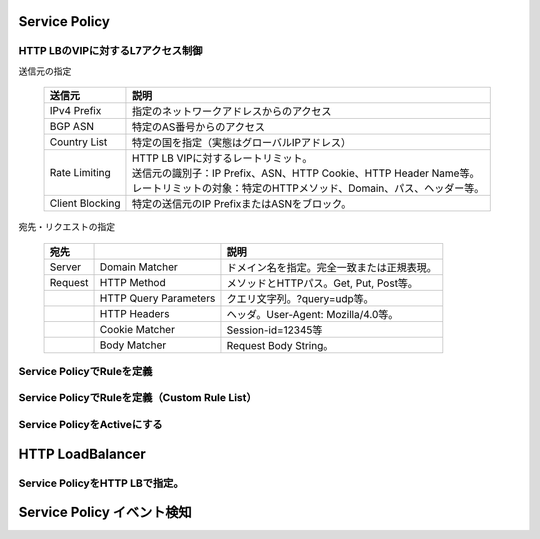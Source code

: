 ==============================================
Service Policy
==============================================

HTTP LBのVIPに対するL7アクセス制御
==============================================

送信元の指定

   .. list-table::
    :header-rows: 1
    :stub-columns: 0

    * - 送信元
      - 説明
    * - IPv4 Prefix
      - 指定のネットワークアドレスからのアクセス
    * - BGP ASN
      - 特定のAS番号からのアクセス
    * - Country List
      - 特定の国を指定（実態はグローバルIPアドレス）
    * - Rate Limiting
      - | HTTP LB VIPに対するレートリミット。
        | 送信元の識別子：IP Prefix、ASN、HTTP Cookie、HTTP Header Name等。
        | レートリミットの対象：特定のHTTPメソッド、Domain、パス、ヘッダー等。
    * - Client Blocking
      - 特定の送信元のIP PrefixまたはASNをブロック。

宛先・リクエストの指定

   .. list-table::
    :header-rows: 1
    :stub-columns: 0

    * - 宛先
      - 
      - 説明
    * - Server
      - Domain Matcher
      - ドメイン名を指定。完全一致または正規表現。
    * - Request
      - HTTP Method
      - メソッドとHTTPパス。Get, Put, Post等。
    * - 
      - HTTP Query Parameters
      - クエリ文字列。?query=udp等。
    * - 
      - HTTP Headers
      - ヘッダ。User-Agent: Mozilla/4.0等。
    * - 
      - Cookie Matcher
      - Session-id=12345等
    * - 
      - Body Matcher
      - Request Body String。

.. image:: ../content06/images/image-06-01.png
  :width: 640


Service PolicyでRuleを定義
==============================================

.. image:: ../content06/images/image-06-02.png
  :width: 1080


Service PolicyでRuleを定義（Custom Rule List）
==============================================

.. image:: ../content06/images/image-06-03.png
  :width: 1080


Service PolicyをActiveにする
==============================================

.. image:: ../content06/images/image-06-04.png
  :width: 1080


==============================================
HTTP LoadBalancer
==============================================

Service PolicyをHTTP LBで指定。
==============================================

.. image:: ../content06/images/image-06-05.png
  :width: 1080


==============================================
Service Policy イベント検知
==============================================

.. image:: ../content06/images/image-06-06.png
  :width: 1080



